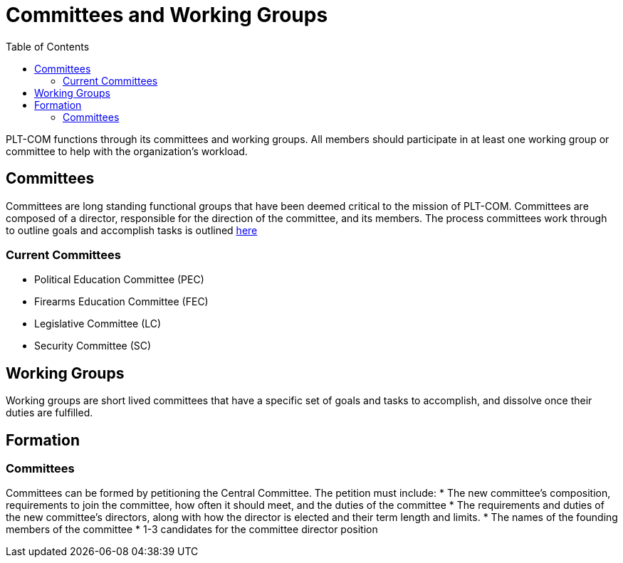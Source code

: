 = Committees and Working Groups
:toc:

PLT-COM functions through its committees and working groups. All members should participate in at least one working group or committee to help with the organization's workload.

== Committees

Committees are long standing functional groups that have been deemed critical to the mission of PLT-COM. Committees are composed of a director, responsible for the direction of the committee, and its members. The process committees work through to outline goals and accomplish tasks is outlined <<Committee-Process.adoc#, here>>



=== Current Committees

* Political Education Committee (PEC)
* Firearms Education Committee (FEC)
* Legislative Committee (LC)
* Security Committee (SC)

== Working Groups

Working groups are short lived committees that have a specific set of goals and tasks to accomplish, and dissolve once their duties are fulfilled.

== Formation
=== Committees

Committees can be formed by petitioning the Central Committee. The petition must include:
* The new committee's composition, requirements to join the committee, how often it should meet, and the duties of the committee
* The requirements and duties of the new committee's directors, along with how the director is elected and their term length and limits.
* The names of the founding members of the committee
* 1-3 candidates for the committee director position
